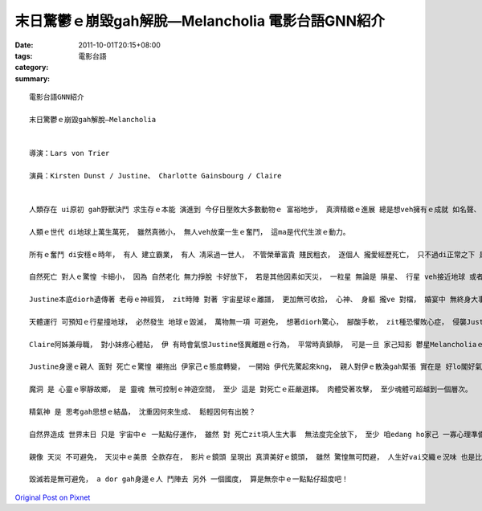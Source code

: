 末日驚鬱ｅ崩毀gah解脫—Melancholia  電影台語GNN紹介
###################################################################

:date: 2011-10-01T20:15+08:00
:tags: 
:category: 電影台語
:summary: 


:: 

  電影台語GNN紹介

  末日驚鬱ｅ崩毀gah解脫—Melancholia


  導演：Lars von Trier

  演員：Kirsten Dunst / Justine、 Charlotte Gainsbourg / Claire


  人類存在 ui原初 gah野獸決鬥 求生存ｅ本能 演進到 今仔日壓敗大多數動物ｅ 富裕地步， 真濟精緻ｅ進展 總是想veh擁有ｅ成就 如名聲、 地位、 產業， 長長久久ｅ幸福……。

  人類ｅ世代 di地球上萬生萬死， 雖然真微小， 無人veh放棄一生ｅ奮鬥， 這ma是代代生湠ｅ動力。

  所有ｅ奮鬥 di安穩ｅ時年， 有人 建立霸業， 有人 凊采過一世人， 不管榮華富貴 賤民粗衣， 逐個人 攏愛經歷死亡， 只不過di正常之下 是 自然老逝。

  自然死亡 對人ｅ驚惶 卡細小， 因為 自然老化 無力掙脫 卡好放下， 若是其他因素如天災， 一粒星 無論是 隕星、 行星 veh接近地球 或者是 撞地球， 由天文界預測著 人ｅ肉眼ma看會著， 按呢咱veh按怎去面對 zit種世界末日ｅ 滋味？

  Justine本底diorh遺傳著 老母ｅ神經質， zit時陣 對著 宇宙星球ｅ離譜， 更加無可收拾， 心神、 身軀 攏ve 對檔， 婚宴中 無終身大事歡喜， 腳步親像ho千斤鐵鍊鎖困， 起步艱難， 亂成一團ｅ新娘gah 亂成 一團ｅ離緣父母ｅ凸槌， 更加凸顯 離經ｅ星球 影響 離經ｅ心緒。

  天體運行 可預知ｅ行星撞地球， 必然發生 地球ｅ毀滅， 萬物無一項 可避免， 想著diorh驚心， 腳酸手軟， zit種恐懼敗心症， 侵襲Justineｅ心理， 伊suah來崩解， 只好倚靠阿姊Claire。

  Claire阿姊兼母職， 對小妹疼心體貼， 伊 有時會氣恨Justine怪異離題ｅ行為， 平常時真鎮靜， 可是一旦 家己知影 鬱星Melancholiaｅ逼近gah無可閃避ｅ災厄， 伊ｅ脆弱 可是比Justine閣卡無可控制， Claireｅ翁婿John 對牽手 百般安慰， 為夫為父 攏真力deh掩護某囝ｅ身心， 可惜 等伊 真正認識著殘酷事實ｅhit刻， 伊家己擋vediau 代先自殺。

  Justine身邊ｅ親人 面對 死亡ｅ驚惶 襯拖出 伊家己ｅ態度轉變， 一開始 伊代先驚起來kng， 親人對伊ｅ散渙gah緊張 實在是 好lo閣好氣， 但是 經過 憂鬱ｅ醱酵， Justine顛倒閣有產生 對 驚惶ｅ 免疫力， 伊安慰外甥仔 做魔洞。

  魔洞 是 心靈ｅ寧靜故鄉， 是 靈魂 無可控制ｅ神遊空間， 至少 這是 對死亡ｅ莊嚴選擇。 肉體受著攻擊， 至少魂體可超越到一個層次。

  精氣神 是 思考gah思想ｅ結晶， 沈重因何來生成、 鬆輕因何有出脫？

  自然界造成 世界末日 只是 宇宙中ｅ 一點點仔運作， 雖然 對 死亡zit項人生大事  無法度完全放下， 至少 咱edang ho家己 一寡心理準備， 昇平時代 可有遺言交待， 大天災只是 ga逐個人 攏送去天國， 按呢 是 悲傷中 淡薄仔ｅ相守依倚。

  親像 天災 不可避免， 天災中ｅ美景 仝款存在， 影片ｅ鏡頭 呈現出 真濟美好ｅ鏡頭， 雖然 驚惶無可閃避， 人生好vai交織ｅ況味 也是比對著 zit個有情世間。

  毀滅若是無可避免， a dor gah身邊ｅ人 鬥陣去 另外 一個國度， 算是無奈中ｅ一點點仔超度吧！



`Original Post on Pixnet <http://nanomi.pixnet.net/blog/post/35843945>`_